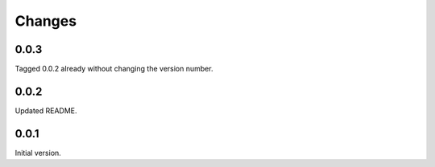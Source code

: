 Changes
=======

0.0.3
-----
Tagged 0.0.2 already without changing the version number.

0.0.2
-----
Updated README.

0.0.1
-----
Initial version.
